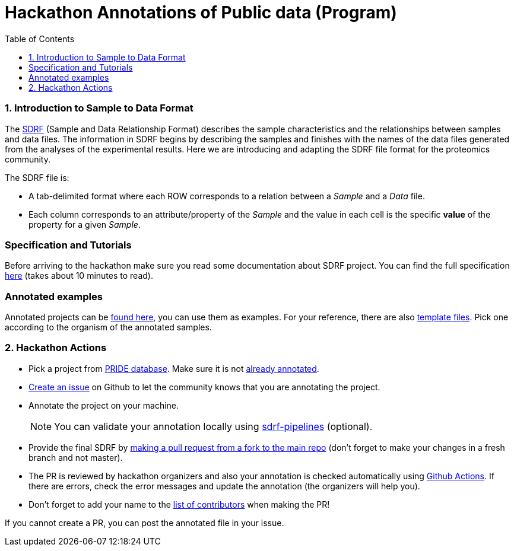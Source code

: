 = Hackathon Annotations of Public data (Program)
:sectnums:
:toc: left
:doctype: book
//only works on some backends, not HTML
:showcomments:
//use style like Section 1 when referencing within the document.
:xrefstyle: short
:figure-caption: Figure
:pdf-page-size: A4

//GitHub specific settings
ifdef::env-github[]
:tip-caption: :bulb:
:note-caption: :information_source:
:important-caption: :heavy_exclamation_mark:
:caution-caption: :fire:
:warning-caption: :warning:
endif::[]

[[introduction]]
=== Introduction to Sample to Data Format

The https://github.com/bigbio/proteomics-metadata-standard/blob/master/experimental-design/README.adoc[SDRF] (Sample and Data Relationship Format) describes the sample characteristics and the relationships between samples and  data files. The information in SDRF begins by describing the samples and finishes with the names of the data files generated from the analyses of the experimental results. Here we are introducing and adapting the SDRF file format for the proteomics community.

The SDRF file is:

- A tab-delimited format where each ROW corresponds to a relation between a _Sample_ and a _Data_ file.
- Each column corresponds to an attribute/property of the _Sample_ and the value in each cell is the specific *value* of the property for a given _Sample_.

[Introduction to SDRF Slides]

[[specification]]
=== Specification and Tutorials

Before arriving to the hackathon make sure you read some documentation about SDRF project. You can find the full specification https://github.com/bigbio/proteomics-metadata-standard/blob/master/experimental-design/README.adoc[here] (takes about 10 minutes to read).

[example]
=== Annotated examples

Annotated projects can be https://github.com/bigbio/proteomics-metadata-standard/tree/master/annotated-projects[found here], you can use them as examples.
For your reference, there are also https://github.com/bigbio/proteomics-metadata-standard/tree/master/templates[template files]. Pick one according to
the organism of the annotated samples.

[[hackathon]]
=== Hackathon Actions

- Pick a project from https://www.ebi.ac.uk/pride/archive[PRIDE database].
Make sure it is not https://github.com/bigbio/proteomics-metadata-standard/tree/master/annotated-projects[already annotated].
- https://github.com/bigbio/proteomics-metadata-standard/issues/new?assignees=&labels=help+wanted%2C+project-to-annotate&template=request-project-annotation.md&title=Request+Project+Annotation+%5B+%5D[Create an issue] on Github to let the community knows that you are annotating the project.
- Annotate the project on your machine.
+
NOTE: You can validate your annotation locally using https://github.com/bigbio/sdrf-pipelines[sdrf-pipelines] (optional).

- Provide the final SDRF by https://help.github.com/en/github/collaborating-with-issues-and-pull-requests/creating-a-pull-request#changing-the-branch-range-and-destination-repository[making a pull request from a fork to the main repo]
(don't forget to make your changes in a fresh branch and not master).

- The PR is reviewed by hackathon organizers and also your annotation is checked automatically using
  https://help.github.com/en/actions/getting-started-with-github-actions/about-github-actions[Github Actions].
  If there are errors, check the error messages and update the annotation (the organizers will help you).

- Don't forget to add your name to the https://github.com/bigbio/proteomics-metadata-standard#core-contributors[list of contributors]
  when making the PR!


If you cannot create a PR, you can post the annotated file in your issue.
